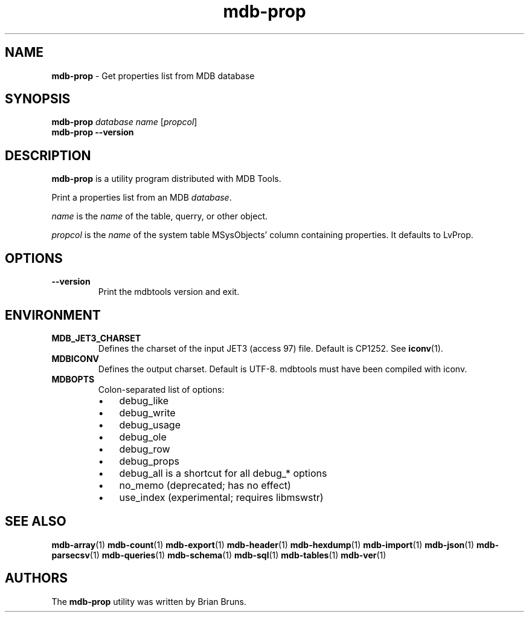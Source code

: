 .\" Text automatically generated by txt2man
.TH mdb-prop 1 "09 July 2022" "MDBTools 1.0.0" "Executable programs or shell commands"
.SH NAME
\fBmdb-prop \fP- Get properties list from MDB database
\fB
.SH SYNOPSIS
.nf
.fam C
\fBmdb-prop\fP \fIdatabase\fP \fIname\fP [\fIpropcol\fP]
\fBmdb-prop\fP \fB--version\fP

.fam T
.fi
.fam T
.fi
.SH DESCRIPTION
\fBmdb-prop\fP is a utility program distributed with MDB Tools.
.PP
Print a properties list from an MDB \fIdatabase\fP.
.PP
\fIname\fP is the \fIname\fP of the table, querry, or other object.
.PP
\fIpropcol\fP is the \fIname\fP of the system table MSysObjects' column containing properties. It defaults to LvProp.
.SH OPTIONS
.TP
.B
\fB--version\fP
Print the mdbtools version and exit.
.SH ENVIRONMENT
.TP
.B
MDB_JET3_CHARSET
Defines the charset of the input JET3 (access 97) file. Default is CP1252. See \fBiconv\fP(1).
.TP
.B
MDBICONV
Defines the output charset. Default is UTF-8. mdbtools must have been compiled with iconv.
.TP
.B
MDBOPTS
Colon-separated list of options:
.RS
.IP \(bu 3
debug_like
.IP \(bu 3
debug_write
.IP \(bu 3
debug_usage
.IP \(bu 3
debug_ole
.IP \(bu 3
debug_row
.IP \(bu 3
debug_props
.IP \(bu 3
debug_all is a shortcut for all debug_* options
.IP \(bu 3
no_memo (deprecated; has no effect)
.IP \(bu 3
use_index (experimental; requires libmswstr)
.SH SEE ALSO
\fBmdb-array\fP(1) \fBmdb-count\fP(1) \fBmdb-export\fP(1) \fBmdb-header\fP(1) \fBmdb-hexdump\fP(1)
\fBmdb-import\fP(1) \fBmdb-json\fP(1) \fBmdb-parsecsv\fP(1) \fBmdb-queries\fP(1)
\fBmdb-schema\fP(1) \fBmdb-sql\fP(1) \fBmdb-tables\fP(1) \fBmdb-ver\fP(1)
.SH AUTHORS
The \fBmdb-prop\fP utility was written by Brian Bruns.
